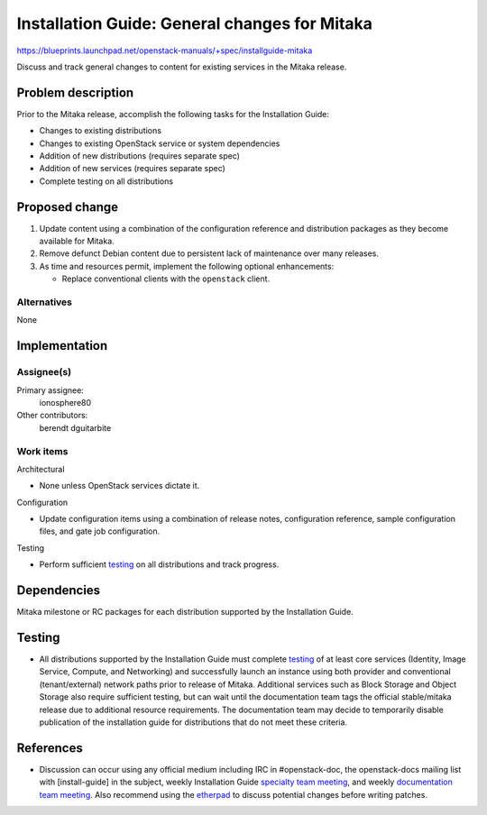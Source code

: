 ..
 This work is licensed under a Creative Commons Attribution 3.0 Unported
 License.

 http://creativecommons.org/licenses/by/3.0/legalcode

==============================================
Installation Guide: General changes for Mitaka
==============================================

https://blueprints.launchpad.net/openstack-manuals/+spec/installguide-mitaka

Discuss and track general changes to content for existing services in the
Mitaka release.


Problem description
===================

Prior to the Mitaka release, accomplish the following tasks for the
Installation Guide:

* Changes to existing distributions
* Changes to existing OpenStack service or system dependencies
* Addition of new distributions (requires separate spec)
* Addition of new services (requires separate spec)
* Complete testing on all distributions


Proposed change
===============

#. Update content using a combination of the configuration reference and
   distribution packages as they become available for Mitaka.
#. Remove defunct Debian content due to persistent lack of maintenance over
   many releases.
#. As time and resources permit, implement the following optional
   enhancements:

   * Replace conventional clients with the ``openstack`` client.


Alternatives
------------

None

Implementation
==============

Assignee(s)
-----------

Primary assignee:
  ionosphere80

Other contributors:
  berendt
  dguitarbite

Work items
----------

Architectural

* None unless OpenStack services dictate it.

Configuration

* Update configuration items using a combination of release notes,
  configuration reference, sample configuration files, and gate job
  configuration.

Testing

* Perform sufficient `testing`_ on all distributions and track progress.


Dependencies
============

Mitaka milestone or RC packages for each distribution supported by the
Installation Guide.


Testing
=======

* All distributions supported by the Installation Guide must complete
  `testing`_ of at least core services (Identity, Image Service, Compute,
  and Networking) and successfully launch an instance using both provider
  and conventional (tenant/external) network paths prior to release of
  Mitaka. Additional services such as Block Storage and Object Storage
  also require sufficient testing, but can wait until the documentation
  team tags the official stable/mitaka release due to additional resource
  requirements. The documentation team may decide to temporarily disable
  publication of the installation guide for distributions that do not meet
  these criteria.

.. _`testing`: https://wiki.openstack.org/wiki/Documentation/MitakaDocTesting

References
==========

* Discussion can occur using any official medium including IRC in
  #openstack-doc, the openstack-docs mailing list with [install-guide]
  in the subject, weekly Installation Guide `specialty team meeting`_,
  and weekly `documentation team meeting`_. Also recommend using the
  `etherpad`_ to discuss potential changes before writing patches.

.. _`specialty team meeting`: https://etherpad.openstack.org/p/docinstallteam-agenda

.. _`documentation team meeting`: https://wiki.openstack.org/wiki/Meetings/DocTeamMeeting

.. _`etherpad`: https://etherpad.openstack.org/p/installguide-mitaka
